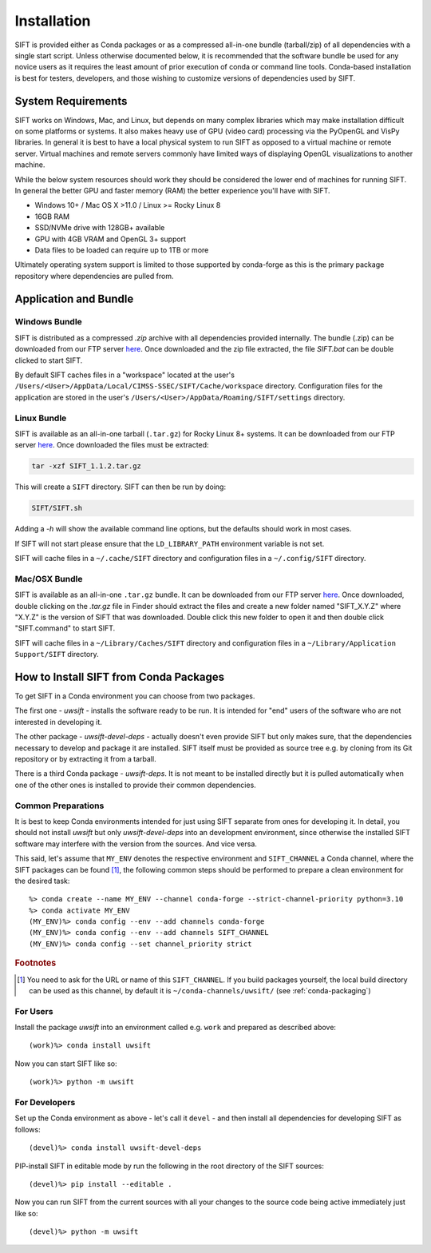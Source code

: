 Installation
============

SIFT is provided either as Conda packages or as a compressed all-in-one
bundle (tarball/zip) of all dependencies with a single start script.
Unless otherwise documented below, it is recommended that the software
bundle be used for any novice users as it requires the least amount of
prior execution of conda or command line tools. Conda-based installation
is best for testers, developers, and those wishing to customize versions
of dependencies used by SIFT.

System Requirements
-------------------

SIFT works on Windows, Mac, and Linux, but depends on many complex
libraries which may make installation difficult on some platforms or systems.
It also makes heavy use of GPU (video card) processing via the PyOpenGL and VisPy
libraries. In general it is best to have a local physical system to run SIFT as opposed
to a virtual machine or remote server. Virtual machines and remote servers
commonly have limited ways of displaying OpenGL visualizations to another
machine.

While the below system resources should work they should be considered the
lower end of machines for running SIFT. In general the better GPU and faster
memory (RAM) the better experience you'll have with SIFT.

* Windows 10+ / Mac OS X >11.0 / Linux >= Rocky Linux 8
* 16GB RAM
* SSD/NVMe drive with 128GB+ available
* GPU with 4GB VRAM and OpenGL 3+ support
* Data files to be loaded can require up to 1TB or more

Ultimately operating system support is limited to those supported by
conda-forge as this is the primary package repository where dependencies
are pulled from.

.. _bundle-install:

Application and Bundle
----------------------

Windows Bundle
^^^^^^^^^^^^^^

SIFT is distributed as a compressed `.zip` archive with all dependencies
provided internally. The bundle (.zip) can be downloaded from our FTP server
`here <https://bin.ssec.wisc.edu/pub/sift/dist/>`_. Once downloaded and the zip
file extracted, the file `SIFT.bat` can be double clicked to start SIFT.

By default SIFT caches files in a "workspace" located
at the user's
``/Users/<User>/AppData/Local/CIMSS-SSEC/SIFT/Cache/workspace`` directory.
Configuration files for the application are stored in the user's
``/Users/<User>/AppData/Roaming/SIFT/settings`` directory.

Linux Bundle
^^^^^^^^^^^^

SIFT is available as an all-in-one tarball (``.tar.gz``) for Rocky Linux 8+
systems. It can be downloaded from our FTP server
`here <https://bin.ssec.wisc.edu/pub/sift/dist/>`_. Once downloaded the files
must be extracted:

.. code-block:: bash

   tar -xzf SIFT_1.1.2.tar.gz

This will create a ``SIFT`` directory. SIFT can then be run by doing:

.. code-block:: bash

   SIFT/SIFT.sh

Adding a `-h` will show the available command line options, but the defaults should work in most cases.

If SIFT will not start please ensure that the ``LD_LIBRARY_PATH`` environment variable is not set.

SIFT will cache files in a ``~/.cache/SIFT`` directory and configuration
files in a ``~/.config/SIFT`` directory.

Mac/OSX Bundle
^^^^^^^^^^^^^^

SIFT is available as an all-in-one ``.tar.gz`` bundle. It can be downloaded
from our FTP server
`here <https://bin.ssec.wisc.edu/pub/sift/dist/>`_.
Once downloaded, double clicking on the `.tar.gz` file in Finder should extract
the files and create a new folder named "SIFT_X.Y.Z" where "X.Y.Z" is the
version of SIFT that was downloaded. Double click this new folder to open it
and then double click "SIFT.command" to start SIFT.

SIFT will cache files in a ``~/Library/Caches/SIFT`` directory and configuration
files in a ``~/Library/Application Support/SIFT`` directory.

.. _install-conda-packages:

How to Install SIFT from Conda Packages
-------------------------------------------

To get SIFT in a Conda environment you can choose from two packages.

The first one - *uwsift* - installs the software ready to be run. It is
intended for "end" users of the software who are not interested in developing
it.

The other package - *uwsift-devel-deps* - actually doesn't even provide
SIFT but only makes sure, that the dependencies necessary to develop and
package it are installed. SIFT itself must be provided as source tree
e.g. by cloning from its Git repository or by extracting it from a tarball.

There is a third Conda package - *uwsift-deps*. It is not meant to be
installed directly but it is pulled automatically when one of the other ones
is installed to provide their common dependencies.

Common Preparations
^^^^^^^^^^^^^^^^^^^

It is best to keep Conda environments intended for just using SIFT
separate from ones for developing it. In detail, you should not install
*uwsift* but only *uwsift-devel-deps* into an development environment, since
otherwise the installed SIFT software may interfere with the version from
the sources. And vice versa.

This said, let's assume that ``MY_ENV`` denotes the respective environment
and ``SIFT_CHANNEL`` a Conda channel, where the SIFT packages can be
found [#f1]_, the following common steps should be performed to prepare a clean
environment for the desired task::

  %> conda create --name MY_ENV --channel conda-forge --strict-channel-priority python=3.10
  %> conda activate MY_ENV
  (MY_ENV)%> conda config --env --add channels conda-forge
  (MY_ENV)%> conda config --env --add channels SIFT_CHANNEL
  (MY_ENV)%> conda config --set channel_priority strict

.. rubric:: Footnotes

.. [#f1] You need to ask for the URL or name of this ``SIFT_CHANNEL``. If you
	 build packages yourself, the local build directory can be used as
	 this channel, by default it is ``~/conda-channels/uwsift/`` (see
	 :ref:`conda-packaging`)

For Users
^^^^^^^^^

Install the package *uwsift* into an environment called e.g. ``work`` and
prepared as described above::

  (work)%> conda install uwsift

Now you can start SIFT like so::

  (work)%> python -m uwsift

.. _install-conda-uwsift-devel:

For Developers
^^^^^^^^^^^^^^

Set up the Conda environment as above - let's call it ``devel`` - and then
install all dependencies for developing SIFT as follows::

  (devel)%> conda install uwsift-devel-deps

PIP-install SIFT in editable mode by run the following in the root
directory of the SIFT sources::

  (devel)%> pip install --editable .

Now you can run SIFT from the current sources with all your changes to the
source code being active immediately just like so::

  (devel)%> python -m uwsift
